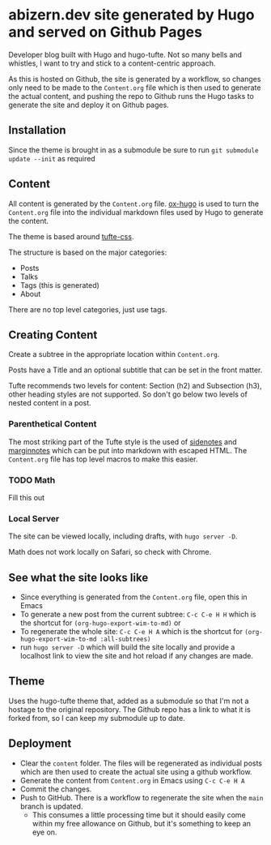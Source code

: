 * abizern.dev site generated by Hugo and served on Github Pages
Developer blog built with Hugo and hugo-tufte. Not so many bells and whistles, I want to try and stick to a content-centric approach.

As this is hosted on Github, the site is generated by a workflow, so changes only need to be made to the =Content.org= file which is then used to generate the actual content, and pushing the repo to Github runs the Hugo tasks to generate the site and deploy it on Github pages.

** Installation
Since the theme is brought in as a submodule be sure to run =git submodule update --init= as required
** Content
All content is generated by the =Content.org= file. [[https://hugo-tufte.netlify.app/posts/tufte-css/][ox-hugo]] is used to turn the =Content.org= file into the individual markdown files used by Hugo to generate the content.

The theme is based around [[https://hugo-tufte.netlify.app/posts/tufte-css/][tufte-css]].

The structure is based on the major categories:

- Posts
- Talks
- Tags (this is generated)
- About

There are no top level categories, just use tags.
** Creating Content
Create a subtree in the appropriate location within =Content.org=.

Posts have a Title and an optional subtitle that can be set in the front matter.

Tufte recommends two levels for content: Section (h2) and Subsection (h3), other heading styles are not supported. So don't go below two levels of nested content in a post.
*** Parenthetical Content
The most striking part of the Tufte style is the used of _sidenotes_ and _marginnotes_ which can be put into markdown with escaped HTML. The =Content.org= file has top level macros to make this easier.
*** TODO Math
Fill this out
*** Local Server
The site can be viewed locally, including drafts, with =hugo server -D=.

Math does not work locally on Safari, so check with Chrome.
** See what the site looks like
- Since everything is generated from the =Content.org= file, open this in Emacs
- To generate a new post from the current subtree: =C-c C-e H H= which is the shortcut for =(org-hugo-export-wim-to-md)= or 
- To regenerate the whole site: =C-c C-e H A= which is the shortcut for =(org-hugo-export-wim-to-md :all-subtrees)=
- run =hugo server -D= which will build the site locally and provide a localhost link to view the site and hot reload if any changes are made.
** Theme
Uses the hugo-tufte theme that, added as a submodule so that I'm not a hostage to the original repository. The Github repo has a link to what it is forked from, so I can keep my submodule up to date.
** Deployment
- Clear the =content= folder. The files will be regenerated as individual posts which are then used to create the actual site using a github workflow.
- Generate the content from =Content.org= in Emacs using =C-c C-e H A=
- Commit the changes.
- Push to GitHub. There is a workflow to regenerate the site when the =main= branch is updated.
  - This consumes a little processing time but it should easily come within my free allowance on Github, but it's something to keep an eye on.
  